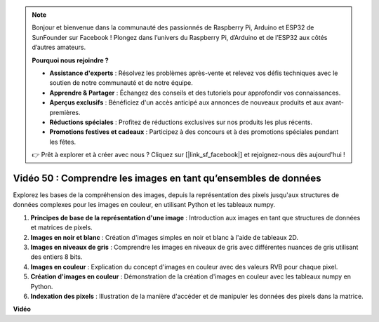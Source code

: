 .. note::

    Bonjour et bienvenue dans la communauté des passionnés de Raspberry Pi, Arduino et ESP32 de SunFounder sur Facebook ! Plongez dans l’univers du Raspberry Pi, d’Arduino et de l’ESP32 aux côtés d’autres amateurs.

    **Pourquoi nous rejoindre ?**

    - **Assistance d'experts** : Résolvez les problèmes après-vente et relevez vos défis techniques avec le soutien de notre communauté et de notre équipe.
    - **Apprendre & Partager** : Échangez des conseils et des tutoriels pour approfondir vos connaissances.
    - **Aperçus exclusifs** : Bénéficiez d'un accès anticipé aux annonces de nouveaux produits et aux avant-premières.
    - **Réductions spéciales** : Profitez de réductions exclusives sur nos produits les plus récents.
    - **Promotions festives et cadeaux** : Participez à des concours et à des promotions spéciales pendant les fêtes.

    👉 Prêt à explorer et à créer avec nous ? Cliquez sur [|link_sf_facebook|] et rejoignez-nous dès aujourd'hui !


Vidéo 50 : Comprendre les images en tant qu’ensembles de données
=======================================================================================

Explorez les bases de la compréhension des images, depuis la représentation des pixels jusqu'aux structures de données complexes pour les images en couleur, en utilisant Python et les tableaux numpy.

1. **Principes de base de la représentation d'une image** : Introduction aux images en tant que structures de données et matrices de pixels.
2. **Images en noir et blanc** : Création d'images simples en noir et blanc à l'aide de tableaux 2D.
3. **Images en niveaux de gris** : Comprendre les images en niveaux de gris avec différentes nuances de gris utilisant des entiers 8 bits.
4. **Images en couleur** : Explication du concept d'images en couleur avec des valeurs RVB pour chaque pixel.
5. **Création d'images en couleur** : Démonstration de la création d'images en couleur avec les tableaux numpy en Python.
6. **Indexation des pixels** : Illustration de la manière d'accéder et de manipuler les données des pixels dans la matrice.

**Vidéo**

.. raw:: html

    <iframe width="700" height="500" src="https://www.youtube.com/embed/yyQxIqkZ_mI?si=j-dHMwbwHloCX5Kk" title="YouTube video player" frameborder="0" allow="accelerometer; autoplay; clipboard-write; encrypted-media; gyroscope; picture-in-picture; web-share" allowfullscreen></iframe>

